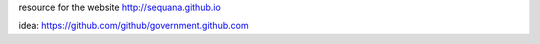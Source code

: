 

resource for the website http://sequana.github.io

idea: https://github.com/github/government.github.com

